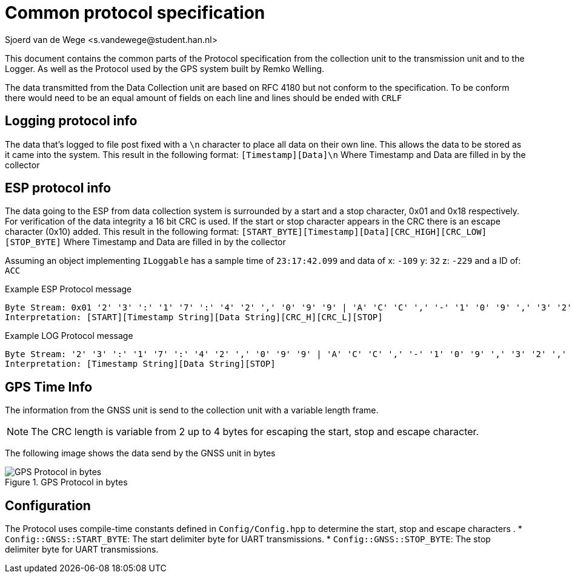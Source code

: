 = Common protocol specification
Sjoerd van de Wege <s.vandewege@student.han.nl>

This document contains the common parts of the Protocol specification from the collection unit to the transmission unit and to the Logger.
As well as the Protocol used by the GPS system built by Remko Welling.

The data transmitted from the Data Collection unit are based on RFC 4180 but not conform to the specification.
To be conform there would need to be an equal amount of fields on each line and lines should be ended with `CRLF`

== Logging protocol info 

The data that's logged to file post fixed with a `\n` character to place all data on their own line.
This allows the data to be stored as it came into the system. 
This result in the following format: `[Timestamp][Data]\n`
Where Timestamp and Data are filled in by the collector

== ESP protocol info
The data going to the ESP from data collection system is surrounded by a start and a stop character, 0x01 and 0x18 respectively.
For verification of the data integrity a 16 bit CRC is used. 
If the start or stop character appears in the CRC there is an escape character (0x10) added.
This result in the following format: `[START_BYTE][Timestamp][Data][CRC_HIGH][CRC_LOW][STOP_BYTE]`
Where Timestamp and Data are filled in by the collector

Assuming an object implementing `ILoggable` has a sample time of `23:17:42.099` and data of x: `-109` y: `32` z: `-229`  and a ID of: `ACC`

.Example ESP Protocol message 
----
Byte Stream: 0x01 '2' '3' ':' '1' '7' ':' '4' '2' ',' '0' '9' '9' | 'A' 'C' 'C' ',' '-' '1' '0' '9' ',' '3' '2' ',' '-' '2' '2' '9' 0xD0 0x32 0x18
Interpretation: [START][Timestamp String][Data String][CRC_H][CRC_L][STOP]
----

.Example LOG Protocol message 
----
Byte Stream: '2' '3' ':' '1' '7' ':' '4' '2' ',' '0' '9' '9' | 'A' 'C' 'C' ',' '-' '1' '0' '9' ',' '3' '2' ',' '-' '2' '2' '9' 0x0A
Interpretation: [Timestamp String][Data String][STOP]
----

== GPS Time Info

The information from the GNSS unit is send to the collection unit with a variable length frame.

NOTE: The CRC length is variable from 2 up to 4 bytes for escaping the start, stop and escape character.

The following image shows the data send by the GNSS unit in bytes

.GPS Protocol in bytes
image::timekeeping.bytes.png["GPS Protocol in bytes"]

== Configuration
The Protocol uses compile-time constants defined in `Config/Config.hpp` to determine the start, stop and escape characters .
*   `Config::GNSS::START_BYTE`: The start delimiter byte for UART transmissions.
*   `Config::GNSS::STOP_BYTE`: The stop delimiter byte for UART transmissions.
